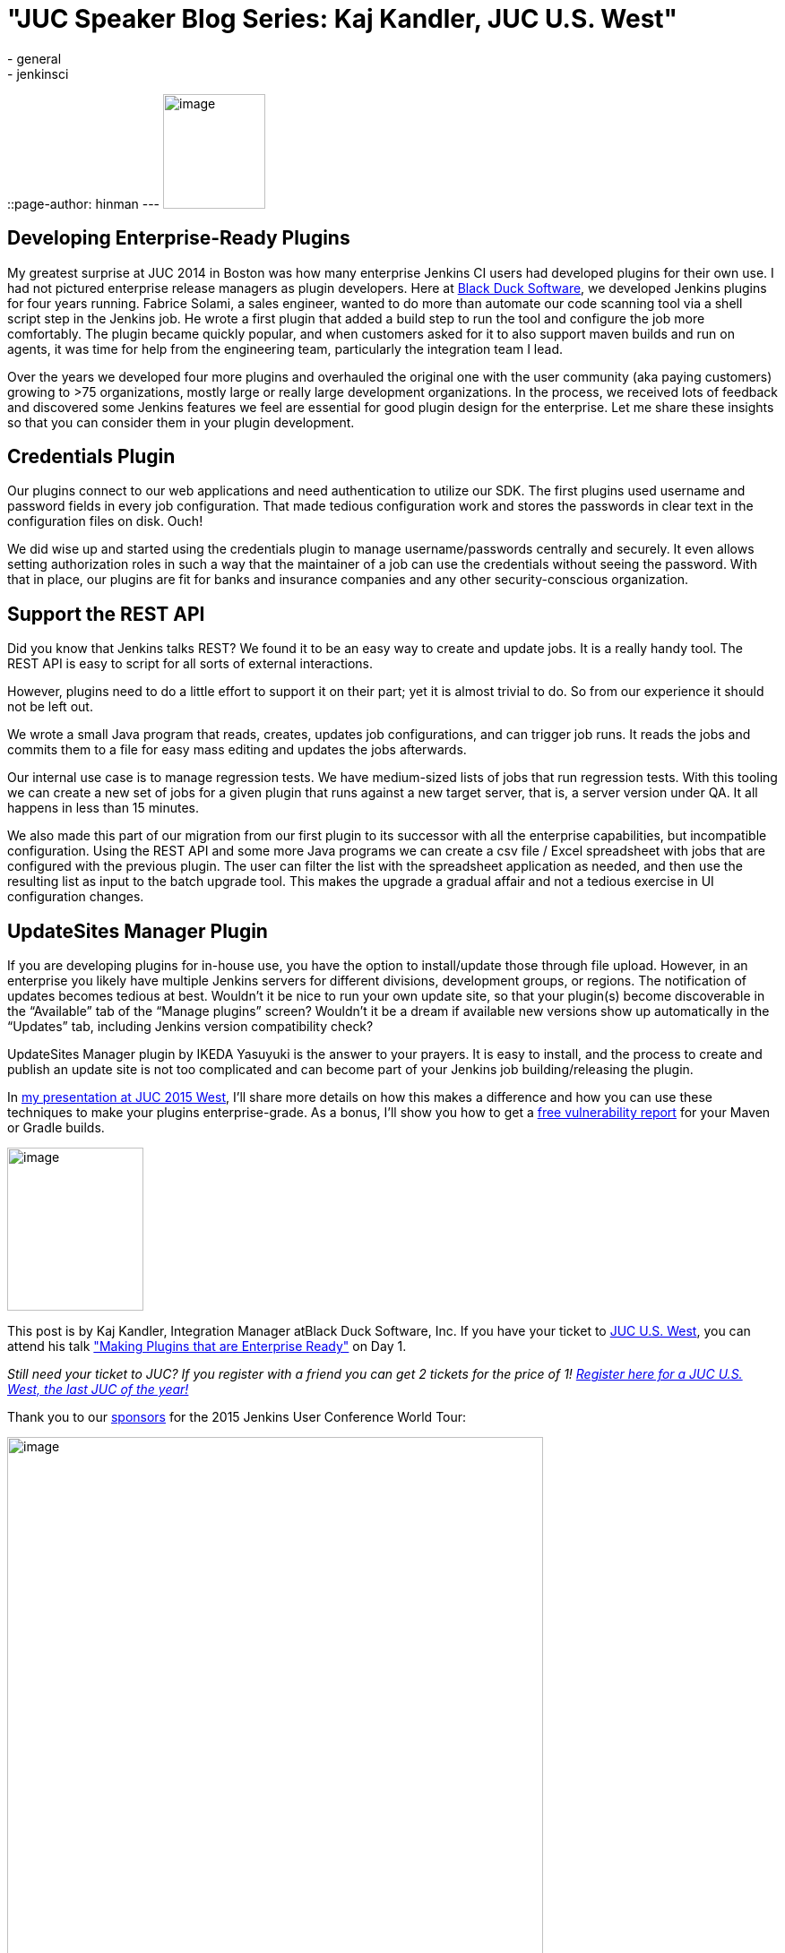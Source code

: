 = "JUC Speaker Blog Series: Kaj Kandler, JUC U.S. West"
:nodeid: 608
:created: 1440433977
:tags:
  - general
  - jenkinsci
::page-author: hinman
---
image:https://jenkins-ci.org/sites/default/files/images/Jenkins_Butler_0.png[image,width=114,height=128] +


== Developing Enterprise-Ready Plugins


My greatest surprise at JUC 2014 in Boston was how many enterprise Jenkins CI users had developed plugins for their own use. I had not pictured enterprise release managers as plugin developers. Here at https://www.blackducksoftware.com/[Black Duck Software], we developed Jenkins plugins for four years running. Fabrice Solami, a sales engineer, wanted to do more than automate our code scanning tool via a shell script step in the Jenkins job. He wrote a first plugin that added a build step to run the tool and configure the job more comfortably. The plugin became quickly popular, and when customers asked for it to also support maven builds and run on agents, it was time for help from the engineering team, particularly the integration team I lead.


Over the years we developed four more plugins and overhauled the original one with the user community (aka paying customers) growing to >75 organizations, mostly large or really large development organizations. In the process, we received lots of feedback and discovered some Jenkins features we feel are essential for good plugin design for the enterprise. Let me share these insights so that you can consider them in your plugin development.


== Credentials Plugin


Our plugins connect to our web applications and need authentication to utilize our SDK. The first plugins used username and password fields in every job configuration. That made tedious configuration work and stores the passwords in clear text in the configuration files on disk. Ouch!


We did wise up and started using the credentials plugin to manage username/passwords centrally and securely. It even allows setting authorization roles in such a way that the maintainer of a job can use the credentials without seeing the password. With that in place, our plugins are fit for banks and insurance companies and any other security-conscious organization.


== Support the REST API


Did you know that Jenkins talks REST? We found it to be an easy way to create and update jobs. It is a really handy tool. The REST API is easy to script for all sorts of external interactions.


However, plugins need to do a little effort to support it on their part; yet it is almost trivial to do. So from our experience it should not be left out.


We wrote a small Java program that reads, creates, updates job configurations, and can trigger job runs. It reads the jobs and commits them to a file for easy mass editing and updates the jobs afterwards.


Our internal use case is to manage regression tests. We have medium-sized lists of jobs that run regression tests. With this tooling we can create a new set of jobs for a given plugin that runs against a new target server, that is, a server version under QA. It all happens in less than 15 minutes.


We also made this part of our migration from our first plugin to its successor with all the enterprise capabilities, but incompatible configuration. Using the REST API and some more Java programs we can create a csv file / Excel spreadsheet with jobs that are configured with the previous plugin. The user can filter the list with the spreadsheet application as needed, and then use the resulting list as input to the batch upgrade tool. This makes the upgrade a gradual affair and not a tedious exercise in UI configuration changes.


== UpdateSites Manager Plugin


If you are developing plugins for in-house use, you have the option to install/update those through file upload. However, in an enterprise you likely have multiple Jenkins servers for different divisions, development groups, or regions. The notification of updates becomes tedious at best. Wouldn’t it be nice to run your own update site, so that your plugin(s) become discoverable in the “Available” tab of the “Manage plugins” screen? Wouldn’t it be a dream if available new versions show up automatically in the “Updates” tab, including Jenkins version compatibility check?


UpdateSites Manager plugin by IKEDA Yasuyuki is the answer to your prayers. It is easy to install, and the process to create and publish an update site is not too complicated and can become part of your Jenkins job building/releasing the plugin.


In https://www.cloudbees.com/jenkins/juc-2015/abstracts/us-west/01-02-1400[my presentation at JUC 2015 West], I’ll share more details on how this makes a difference and how you can use these techniques to make your plugins enterprise-grade. As a bonus, I’ll show you how to get a https://www.blackducksoftware.com/vulnerability-plugin[free vulnerability report] for your Maven or Gradle builds.


image:https://jenkins-ci.org/sites/default/files/images/Kandler_0.jpg[image,width=152,height=182] +


This post is by Kaj Kandler, Integration Manager atBlack Duck Software, Inc. If you have your ticket to https://www.cloudbees.com/jenkins/juc-2015/us-west[JUC U.S. West], you can attend his talk https://www.cloudbees.com/jenkins/juc-2015/abstracts/us-west/01-02-1400["Making Plugins that are Enterprise Ready"] on Day 1.


_Still need your ticket to JUC? If you register with a friend you can get 2 tickets for the price of 1! https://www.cloudbees.com/jenkins/juc-2015/us-west[Register here for a JUC U.S. West, the last JUC of the year!]_


Thank you to our https://www.cloudbees.com/jenkins/juc-2015/sponsors[sponsors] for the 2015 Jenkins User Conference World Tour:


image:https://jenkins-ci.org/sites/default/files/images/sponsors-06032015-02_0.png[image,width=598,height=579] +
